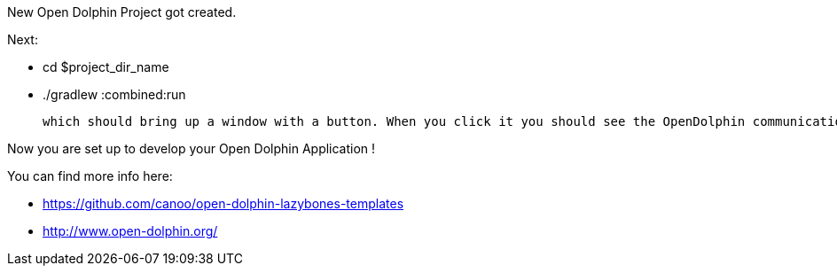 ==============================
New Open Dolphin Project got created.

Next:

- cd $project_dir_name
- ./gradlew :combined:run

  which should bring up a window with a button. When you click it you should see the OpenDolphin communication messages in the terminal.

Now you are set up to develop your Open Dolphin Application !

You can find more info here:

- https://github.com/canoo/open-dolphin-lazybones-templates
- http://www.open-dolphin.org/
==============================

